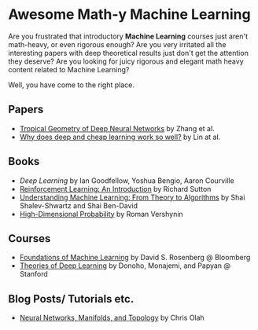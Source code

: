 * Awesome Math-y Machine Learning

[[https://github.com/sindresorhus/awesome][https://cdn.rawgit.com/sindresorhus/awesome/d7305f38d29fed78fa85652e3a63e154dd8e8829/media/badge.svg]]

Are you frustrated that introductory *Machine Learning* courses just aren't math-heavy, or even rigorous enough? Are you very irritated all the interesting papers with deep theoretical results just don't get the attention they deserve?
Are you looking for juicy rigorous and elegant math heavy content related to Machine Learning?

Well, you have come to the right place.

** Papers
- [[https://arxiv.org/abs/1805.07091][Tropical Geometry of Deep Neural Networks]] by Zhang et al.
- [[https://arxiv.org/abs/1608.08225][Why does deep and cheap learning work so well?]] by Lin at al.
** Books
- [[deeplearningbook.org][Deep Learning]] by Ian Goodfellow, Yoshua Bengio, Aaron Courville
- [[http://incompleteideas.net/book/ebook/the-book.html][Reinforcement Learning: An Introduction]] by Richard Sutton
- [[http://cs.huji.ac.il/~shais/UnderstandingMachineLearning/][Understanding Machine Learning: From Theory to Algorithms]] by Shai Shalev-Shwartz and Shai Ben-David
- [[https://www.math.uci.edu/%7Ervershyn/papers/HDP-book/HDP-book.pdf][High-Dimensional Probability]] by Roman Vershynin
** Courses
- [[https://bloomberg.github.io/foml/][Foundations of Machine Learning]] by David S. Rosenberg @ Bloomberg
- [[https://stats385.github.io/][Theories of Deep Learning]] by Donoho, Monajemi, and Papyan @ Stanford
** Blog Posts/ Tutorials etc.
- [[https://colah.github.io/posts/2014-03-NN-Manifolds-Topology/][Neural Networks, Manifolds, and Topology]] by Chris Olah
